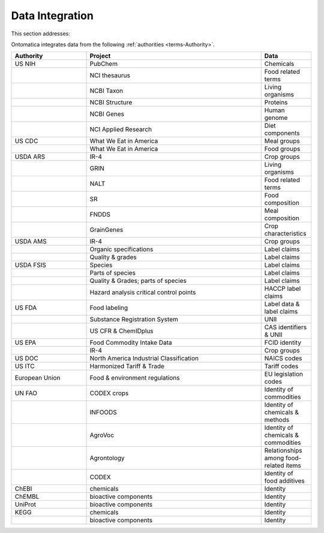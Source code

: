 
.. _$_02-core-15-integration:

================
Data Integration
================

This section addresses:

.. rst:role:: USDA #4

   Allow incorporation ARS ontology for ingredients nomenclature with access to external databases.

.. rst:role:: USDA #3

   Provide links to other nutrition-related databases.

Ontomatica integrates data from the following :ref:`authorities <terms-Authority>`.

.. csv-table::
   :header: "Authority", "Project", "Data"
   :widths: 15, 35, 10

   "US NIH", "PubChem", "Chemicals"
   "", "NCI thesaurus", "Food related terms"
   "", "NCBI Taxon", "Living organisms"
   "", "NCBI Structure", "Proteins"
   "", "NCBI Genes", "Human genome"
   "", "NCI Applied Research", "Diet components"
   "US CDC", "What We Eat in America", "Meal groups"
   "", "What We Eat in America", "Food groups"
   "USDA ARS", "IR-4", "Crop groups"
   "", "GRIN", "Living organisms"
   "", "NALT", "Food related terms"
   "", "SR", "Food composition"
   "", "FNDDS", "Meal composition"
   "", "GrainGenes", "Crop characteristics"
   "USDA AMS", "IR-4", "Crop groups"
   "", "Organic specifications", "Label claims"
   "", "Quality & grades", "Label claims"
   "USDA FSIS", "Species", "Label claims"
   "", "Parts of species", "Label claims"
   "", "Quality & Grades; parts of species", "Label claims"
   "", "Hazard analysis critical control points", "HACCP label claims"
   "US FDA", "Food labeling", "Label data & label claims"
   "", "Substance Registration System", "UNII"
   "", "US CFR & ChemIDplus", "CAS identifiers & UNII "
   "US EPA", "Food Commodity Intake Data", "FCID identity"
   "", "IR-4", "Crop groups"
   "US DOC", "North America Industrial Classification", "NAICS codes"
   "US ITC", "Harmonized Tariff & Trade", "Tariff codes"
   "European Union", "Food & environment regulations", "EU legislation codes"
   "UN FAO", "CODEX crops", "Identity of commodities"
   "", "INFOODS", "Identity of chemicals & methods"
   "", "AgroVoc", "Identity of chemicals & commodities"
   "", "Agrontology", "Relationships among food-related items"
   "", "CODEX", "Identity of food additives"
   "ChEBI", "chemicals ", "Identity"
   "ChEMBL", "bioactive components ", "Identity"
   "UniProt", "bioactive components ", "Identity"
   "KEGG", "chemicals ", "Identity"
   "", "bioactive components ", "Identity"

.. seealso::

   Reference to a related section of the Proposal

